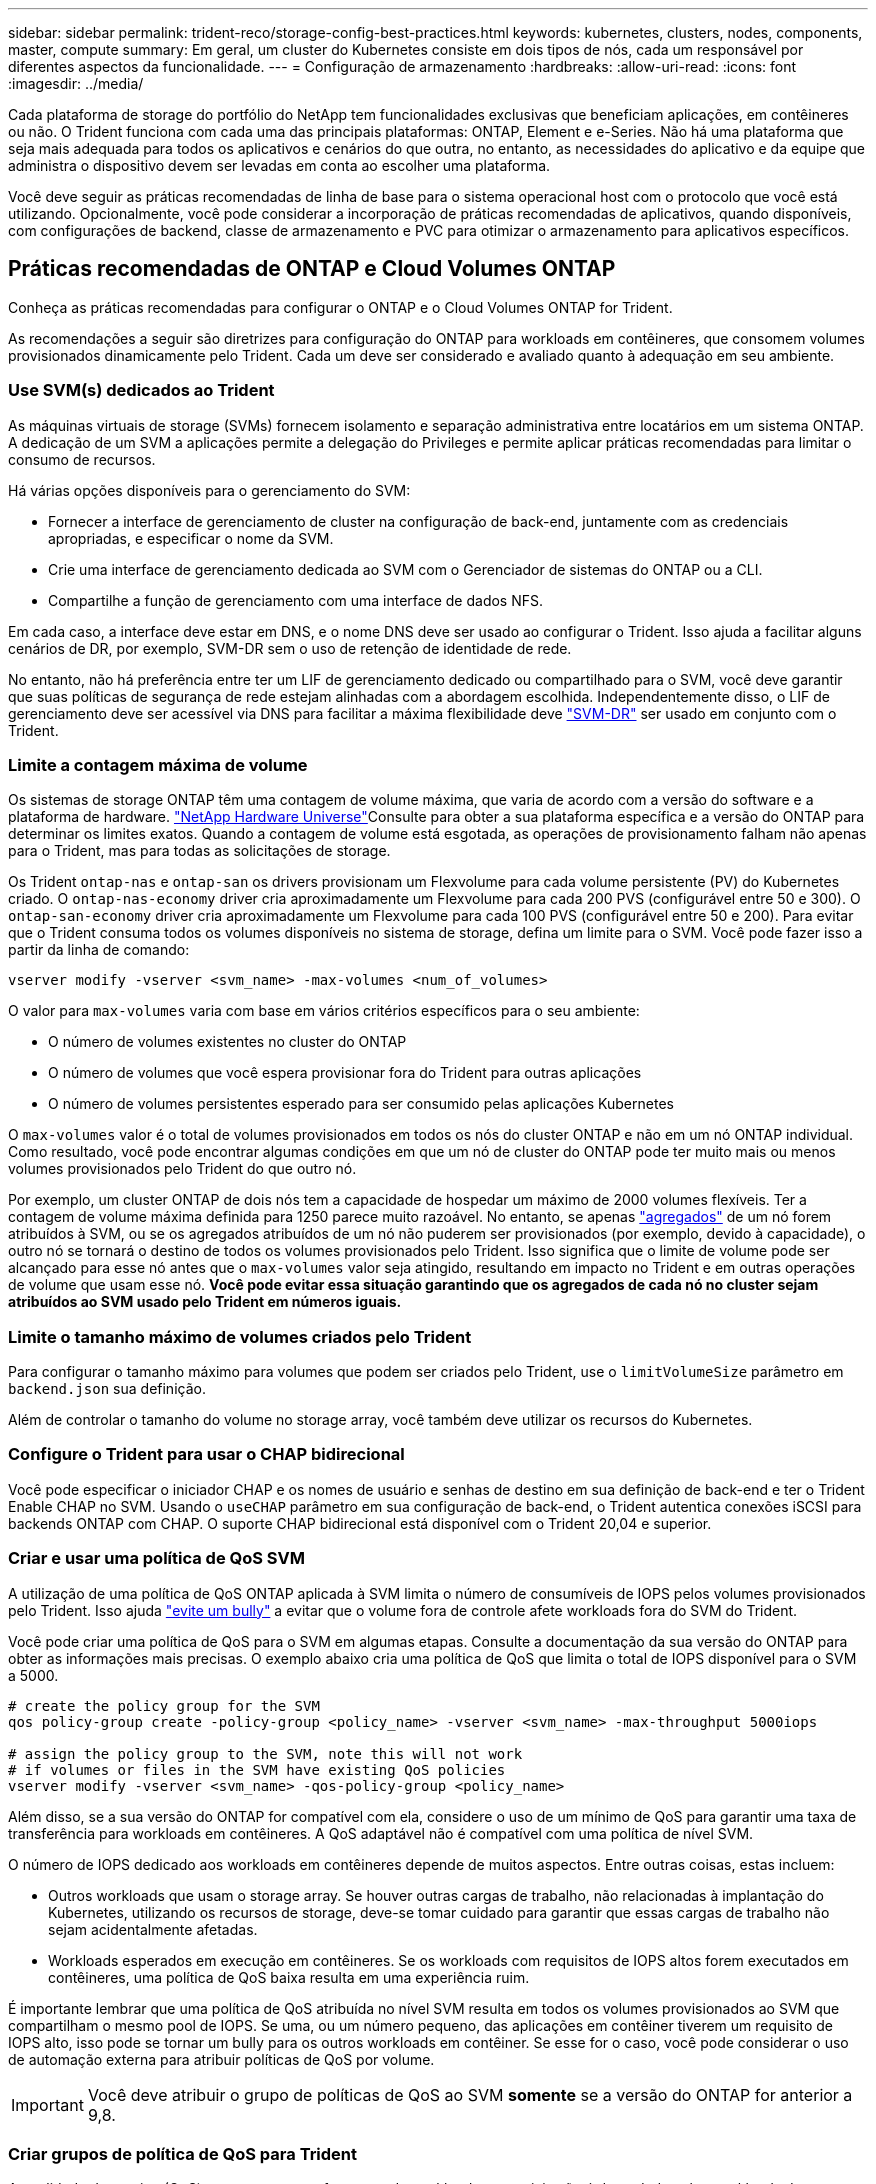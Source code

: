 ---
sidebar: sidebar 
permalink: trident-reco/storage-config-best-practices.html 
keywords: kubernetes, clusters, nodes, components, master, compute 
summary: Em geral, um cluster do Kubernetes consiste em dois tipos de nós, cada um responsável por diferentes aspectos da funcionalidade. 
---
= Configuração de armazenamento
:hardbreaks:
:allow-uri-read: 
:icons: font
:imagesdir: ../media/


Cada plataforma de storage do portfólio do NetApp tem funcionalidades exclusivas que beneficiam aplicações, em contêineres ou não. O Trident funciona com cada uma das principais plataformas: ONTAP, Element e e-Series. Não há uma plataforma que seja mais adequada para todos os aplicativos e cenários do que outra, no entanto, as necessidades do aplicativo e da equipe que administra o dispositivo devem ser levadas em conta ao escolher uma plataforma.

Você deve seguir as práticas recomendadas de linha de base para o sistema operacional host com o protocolo que você está utilizando. Opcionalmente, você pode considerar a incorporação de práticas recomendadas de aplicativos, quando disponíveis, com configurações de backend, classe de armazenamento e PVC para otimizar o armazenamento para aplicativos específicos.



== Práticas recomendadas de ONTAP e Cloud Volumes ONTAP

Conheça as práticas recomendadas para configurar o ONTAP e o Cloud Volumes ONTAP for Trident.

As recomendações a seguir são diretrizes para configuração do ONTAP para workloads em contêineres, que consomem volumes provisionados dinamicamente pelo Trident. Cada um deve ser considerado e avaliado quanto à adequação em seu ambiente.



=== Use SVM(s) dedicados ao Trident

As máquinas virtuais de storage (SVMs) fornecem isolamento e separação administrativa entre locatários em um sistema ONTAP. A dedicação de um SVM a aplicações permite a delegação do Privileges e permite aplicar práticas recomendadas para limitar o consumo de recursos.

Há várias opções disponíveis para o gerenciamento do SVM:

* Fornecer a interface de gerenciamento de cluster na configuração de back-end, juntamente com as credenciais apropriadas, e especificar o nome da SVM.
* Crie uma interface de gerenciamento dedicada ao SVM com o Gerenciador de sistemas do ONTAP ou a CLI.
* Compartilhe a função de gerenciamento com uma interface de dados NFS.


Em cada caso, a interface deve estar em DNS, e o nome DNS deve ser usado ao configurar o Trident. Isso ajuda a facilitar alguns cenários de DR, por exemplo, SVM-DR sem o uso de retenção de identidade de rede.

No entanto, não há preferência entre ter um LIF de gerenciamento dedicado ou compartilhado para o SVM, você deve garantir que suas políticas de segurança de rede estejam alinhadas com a abordagem escolhida. Independentemente disso, o LIF de gerenciamento deve ser acessível via DNS para facilitar a máxima flexibilidade deve https://docs.netapp.com/ontap-9/topic/com.netapp.doc.pow-dap/GUID-B9E36563-1C7A-48F5-A9FF-1578B99AADA9.html["SVM-DR"^] ser usado em conjunto com o Trident.



=== Limite a contagem máxima de volume

Os sistemas de storage ONTAP têm uma contagem de volume máxima, que varia de acordo com a versão do software e a plataforma de hardware.  https://hwu.netapp.com/["NetApp Hardware Universe"^]Consulte para obter a sua plataforma específica e a versão do ONTAP para determinar os limites exatos. Quando a contagem de volume está esgotada, as operações de provisionamento falham não apenas para o Trident, mas para todas as solicitações de storage.

Os Trident `ontap-nas` e `ontap-san` os drivers provisionam um Flexvolume para cada volume persistente (PV) do Kubernetes criado. O `ontap-nas-economy` driver cria aproximadamente um Flexvolume para cada 200 PVS (configurável entre 50 e 300). O `ontap-san-economy` driver cria aproximadamente um Flexvolume para cada 100 PVS (configurável entre 50 e 200). Para evitar que o Trident consuma todos os volumes disponíveis no sistema de storage, defina um limite para o SVM. Você pode fazer isso a partir da linha de comando:

[listing]
----
vserver modify -vserver <svm_name> -max-volumes <num_of_volumes>
----
O valor para `max-volumes` varia com base em vários critérios específicos para o seu ambiente:

* O número de volumes existentes no cluster do ONTAP
* O número de volumes que você espera provisionar fora do Trident para outras aplicações
* O número de volumes persistentes esperado para ser consumido pelas aplicações Kubernetes


O `max-volumes` valor é o total de volumes provisionados em todos os nós do cluster ONTAP e não em um nó ONTAP individual. Como resultado, você pode encontrar algumas condições em que um nó de cluster do ONTAP pode ter muito mais ou menos volumes provisionados pelo Trident do que outro nó.

Por exemplo, um cluster ONTAP de dois nós tem a capacidade de hospedar um máximo de 2000 volumes flexíveis. Ter a contagem de volume máxima definida para 1250 parece muito razoável. No entanto, se apenas https://library.netapp.com/ecmdocs/ECMP1368859/html/GUID-3AC7685D-B150-4C1F-A408-5ECEB3FF0011.html["agregados"^] de um nó forem atribuídos à SVM, ou se os agregados atribuídos de um nó não puderem ser provisionados (por exemplo, devido à capacidade), o outro nó se tornará o destino de todos os volumes provisionados pelo Trident. Isso significa que o limite de volume pode ser alcançado para esse nó antes que o `max-volumes` valor seja atingido, resultando em impacto no Trident e em outras operações de volume que usam esse nó. *Você pode evitar essa situação garantindo que os agregados de cada nó no cluster sejam atribuídos ao SVM usado pelo Trident em números iguais.*



=== Limite o tamanho máximo de volumes criados pelo Trident

Para configurar o tamanho máximo para volumes que podem ser criados pelo Trident, use o `limitVolumeSize` parâmetro em `backend.json` sua definição.

Além de controlar o tamanho do volume no storage array, você também deve utilizar os recursos do Kubernetes.



=== Configure o Trident para usar o CHAP bidirecional

Você pode especificar o iniciador CHAP e os nomes de usuário e senhas de destino em sua definição de back-end e ter o Trident Enable CHAP no SVM. Usando o `useCHAP` parâmetro em sua configuração de back-end, o Trident autentica conexões iSCSI para backends ONTAP com CHAP. O suporte CHAP bidirecional está disponível com o Trident 20,04 e superior.



=== Criar e usar uma política de QoS SVM

A utilização de uma política de QoS ONTAP aplicada à SVM limita o número de consumíveis de IOPS pelos volumes provisionados pelo Trident. Isso ajuda http://docs.netapp.com/ontap-9/topic/com.netapp.doc.pow-perf-mon/GUID-77DF9BAF-4ED7-43F6-AECE-95DFB0680D2F.html?cp=7_1_2_1_2["evite um bully"^] a evitar que o volume fora de controle afete workloads fora do SVM do Trident.

Você pode criar uma política de QoS para o SVM em algumas etapas. Consulte a documentação da sua versão do ONTAP para obter as informações mais precisas. O exemplo abaixo cria uma política de QoS que limita o total de IOPS disponível para o SVM a 5000.

[source, console]
----
# create the policy group for the SVM
qos policy-group create -policy-group <policy_name> -vserver <svm_name> -max-throughput 5000iops

# assign the policy group to the SVM, note this will not work
# if volumes or files in the SVM have existing QoS policies
vserver modify -vserver <svm_name> -qos-policy-group <policy_name>
----
Além disso, se a sua versão do ONTAP for compatível com ela, considere o uso de um mínimo de QoS para garantir uma taxa de transferência para workloads em contêineres. A QoS adaptável não é compatível com uma política de nível SVM.

O número de IOPS dedicado aos workloads em contêineres depende de muitos aspectos. Entre outras coisas, estas incluem:

* Outros workloads que usam o storage array. Se houver outras cargas de trabalho, não relacionadas à implantação do Kubernetes, utilizando os recursos de storage, deve-se tomar cuidado para garantir que essas cargas de trabalho não sejam acidentalmente afetadas.
* Workloads esperados em execução em contêineres. Se os workloads com requisitos de IOPS altos forem executados em contêineres, uma política de QoS baixa resulta em uma experiência ruim.


É importante lembrar que uma política de QoS atribuída no nível SVM resulta em todos os volumes provisionados ao SVM que compartilham o mesmo pool de IOPS. Se uma, ou um número pequeno, das aplicações em contêiner tiverem um requisito de IOPS alto, isso pode se tornar um bully para os outros workloads em contêiner. Se esse for o caso, você pode considerar o uso de automação externa para atribuir políticas de QoS por volume.


IMPORTANT: Você deve atribuir o grupo de políticas de QoS ao SVM *somente* se a versão do ONTAP for anterior a 9,8.



=== Criar grupos de política de QoS para Trident

A qualidade do serviço (QoS) garante que a performance de workloads essenciais não é degradada pelos workloads da concorrência. Os grupos de política de QoS do ONTAP fornecem opções de QoS para volumes e permitem que os usuários definam o limite máximo de taxa de transferência para um ou mais workloads. Para obter mais informações sobre QoS, https://docs.netapp.com/ontap-9/topic/com.netapp.doc.pow-perf-mon/GUID-77DF9BAF-4ED7-43F6-AECE-95DFB0680D2F.html["Garantir taxa de transferência com QoS"^] consulte . É possível especificar grupos de políticas de QoS no back-end ou em um pool de storage, e eles são aplicados a cada volume criado nesse pool ou back-end.

O ONTAP tem dois tipos de grupos de política de QoS: Tradicional e adaptável. Os grupos de políticas tradicionais fornecem uma taxa de transferência máxima fixa (ou mínima, em versões posteriores) em IOPS. O serviço adaptável dimensiona automaticamente a taxa de transferência para o tamanho do workload, mantendo a taxa de IOPS para TBs|GBs conforme o tamanho do workload muda. Isso proporciona uma vantagem significativa ao gerenciar centenas ou milhares de workloads em uma implantação grande.

Considere o seguinte ao criar grupos de política de QoS:

* Você deve definir a `qosPolicy` chave no `defaults` bloco da configuração de back-end. Veja o seguinte exemplo de configuração de back-end:


[source, console]
----
  {
    "version": 1,
    "storageDriverName": "ontap-nas",
    "managementLIF": "0.0.0.0",
    "dataLIF": "0.0.0.0",
    "svm": "svm0",
    "username": "user",
    "password": "pass",
    "defaults": {
      "qosPolicy": "standard-pg"
    },
    "storage": [
      {
        "labels": {"performance": "extreme"},
        "defaults": {
          "adaptiveQosPolicy": "extremely-adaptive-pg"
        }
      },
      {
        "labels": {"performance": "premium"},
        "defaults": {
          "qosPolicy": "premium-pg"
        }
      }
    ]
  }
----
* Você deve aplicar os grupos de políticas por volume, para que cada volume obtenha toda a taxa de transferência, conforme especificado pelo grupo de políticas. Grupos de políticas compartilhadas não são suportados.


Para obter mais informações sobre grupos de políticas de QoS, https://docs.netapp.com/ontap-9/topic/com.netapp.doc.dot-cm-cmpr-980/TOC__qos.html["Comandos de QoS ONTAP 9.8"^] consulte .



=== Limitar o acesso a recursos de storage aos membros do cluster do Kubernetes

Limitar o acesso aos volumes NFS e iSCSI LUNs criados pelo Trident é um componente essencial da postura de segurança para a implantação do Kubernetes. Isso impede que os hosts que não fazem parte do cluster do Kubernetes acessem os volumes e potencialmente modifiquem os dados inesperadamente.

É importante entender que os namespaces são o limite lógico dos recursos no Kubernetes. A suposição é que os recursos no mesmo namespace são capazes de ser compartilhados, no entanto, é importante, não há capacidade entre namespace. Isso significa que, embora os PVS sejam objetos globais, quando vinculados a um PVC, eles só são acessíveis por pods que estão no mesmo namespace. *É fundamental garantir que os namespaces sejam usados para fornecer separação quando apropriado.*

A principal preocupação da maioria das organizações com relação à segurança de dados em um contexto do Kubernetes é que um processo em um contêiner pode acessar o storage montado no host, mas que não se destina ao contêiner.  https://en.wikipedia.org/wiki/Linux_namespaces["Namespaces"^] foram concebidos para evitar este tipo de compromisso. No entanto, há uma exceção: Contentores privilegiados.

Um contentor privilegiado é aquele que é executado com permissões substancialmente mais no nível do host do que o normal. Estes não são negados por padrão, portanto, certifique-se de desativar a capacidade https://kubernetes.io/docs/concepts/policy/pod-security-policy/["diretivas de segurança do pod"^] usando o .

Para volumes em que o acesso é desejado tanto do Kubernetes quanto de hosts externos, o storage deve ser gerenciado de maneira tradicional, com o PV introduzido pelo administrador e não gerenciado pelo Trident. Isso garante que o volume de storage seja destruído somente quando o Kubernetes e os hosts externos forem desconetados e não estiverem mais usando o volume. Além disso, é possível aplicar uma política de exportação personalizada, que permite o acesso dos nós de cluster do Kubernetes e dos servidores direcionados fora do cluster do Kubernetes.

Para implantações que têm nós de infraestrutura dedicados (por exemplo, OpenShift) ou outros nós que não são agendáveis para aplicativos de usuário, políticas de exportação separadas devem ser usadas para limitar ainda mais o acesso aos recursos de armazenamento. Isso inclui a criação de uma política de exportação para serviços que são implantados nesses nós de infraestrutura (por exemplo, os serviços de métricas e Registro OpenShift) e aplicativos padrão que são implantados em nós que não são de infraestrutura.



=== Use uma política de exportação dedicada

Você deve garantir que existe uma política de exportação para cada back-end que permita somente o acesso aos nós presentes no cluster do Kubernetes. O Trident pode criar e gerenciar automaticamente políticas de exportação a partir da versão 20,04. Dessa forma, o Trident limita o acesso aos volumes provisionados por TI aos nós no cluster do Kubernetes e simplifica a adição/exclusão de nós.

Como alternativa, você também pode criar uma política de exportação manualmente e preenchê-la com uma ou mais regras de exportação que processam cada solicitação de acesso de nó:

* Use o `vserver export-policy create` comando ONTAP CLI para criar a política de exportação.
* Adicione regras à política de exportação usando o `vserver export-policy rule create` comando ONTAP CLI.


Executar esses comandos permite restringir quais nós do Kubernetes têm acesso aos dados.



===  `showmount`Desativar o SVM da aplicação

O `showmount` recurso permite que um cliente NFS consulte o SVM para obter uma lista de exportações de NFS disponíveis. Um pod implantado no cluster do Kubernetes pode emitir o `showmount -e` comando contra o LIF de dados e receber uma lista de montagens disponíveis, incluindo aquelas às quais ele não tem acesso. Embora isso, por si só, não seja um compromisso de segurança, ele fornece informações desnecessárias potencialmente ajudando um usuário não autorizado a se conetar a uma exportação NFS.

Você deve desativar `showmount` usando o comando ONTAP CLI no nível da SVM:

[listing]
----
vserver nfs modify -vserver <svm_name> -showmount disabled
----


== Práticas recomendadas da SolidFire

Conheça as práticas recomendadas para configurar o armazenamento SolidFire para Trident.



=== Crie uma conta SolidFire

Cada conta do SolidFire representa um proprietário de volume exclusivo e recebe seu próprio conjunto de credenciais do Protocolo de Autenticação de desafio-aperto (CHAP). Você pode acessar volumes atribuídos a uma conta usando o nome da conta e as credenciais CHAP relativas ou por meio de um grupo de acesso de volume. Uma conta pode ter até dois mil volumes atribuídos a ela, mas um volume pode pertencer a apenas uma conta.



=== Crie uma política de QoS

Use as políticas de qualidade do serviço (QoS) do SolidFire se quiser criar e salvar uma configuração padronizada de qualidade do serviço que pode ser aplicada a muitos volumes.

Você pode definir parâmetros de QoS em uma base por volume. O desempenho de cada volume pode ser garantido definindo três parâmetros configuráveis que definem a QoS: Min IOPS, Max IOPS e Burst IOPS.

Aqui estão os possíveis valores de IOPS mínimo, máximo e de pico sazonal para o tamanho de bloco 4Kb.

[cols="5*"]
|===
| Parâmetro IOPS | Definição | Valor mín | Valor padrão | Valor máximo (4Kb) 


 a| 
IOPS mín
 a| 
O nível garantido de desempenho para um volume.
| 50  a| 
50
 a| 
15000



 a| 
IOPS máx
 a| 
O desempenho não excederá este limite.
| 50  a| 
15000
 a| 
200.000



 a| 
IOPS de explosão
 a| 
Máximo de IOPS permitido em um cenário de pico curto.
| 50  a| 
15000
 a| 
200.000

|===

NOTE: Embora o IOPS máximo e o IOPS Burst possam ser definidos até 200.000 K, o desempenho máximo real de um volume é limitado pelo uso do cluster e pelo desempenho por nó.

O tamanho do bloco e a largura de banda têm uma influência direta no número de IOPS. À medida que os tamanhos de blocos aumentam, o sistema aumenta a largura de banda para um nível necessário para processar os tamanhos de blocos maiores. À medida que a largura de banda aumenta, o número de IOPS que o sistema consegue atingir diminui. Consulte https://www.netapp.com/pdf.html?item=/media/10502-tr-4644pdf.pdf["SolidFire qualidade do serviço"^] para obter mais informações sobre QoS e desempenho.



=== Autenticação SolidFire

O Element suporta dois métodos de autenticação: CHAP e volume Access Groups (VAG). O CHAP usa o protocolo CHAP para autenticar o host no back-end. Os grupos de acesso de volume controlam o acesso aos volumes que ele provisiona. O NetApp recomenda usar o CHAP para autenticação, pois é mais simples e não tem limites de escala.


NOTE: O Trident com o provisionador de CSI aprimorado suporta o uso da autenticação CHAP. Os VAG só devem ser utilizados no modo de funcionamento tradicional não CSI.

A autenticação CHAP (verificação de que o iniciador é o usuário de volume pretendido) é suportada apenas com controle de acesso baseado em conta. Se você estiver usando CHAP para autenticação, duas opções estão disponíveis: CHAP unidirecional e CHAP bidirecional. O CHAP unidirecional autentica o acesso ao volume usando o nome da conta do SolidFire e o segredo do iniciador. A opção CHAP bidirecional fornece a maneira mais segura de autenticar o volume porque o volume autentica o host através do nome da conta e do segredo do iniciador e, em seguida, o host autentica o volume através do nome da conta e do segredo de destino.

No entanto, se o CHAP não puder ser ativado e os VAG forem necessários, crie o grupo de acesso e adicione os iniciadores e volumes do host ao grupo de acesso. Cada IQN que você adicionar a um grupo de acesso pode acessar cada volume no grupo com ou sem autenticação CHAP. Se o iniciador iSCSI estiver configurado para usar autenticação CHAP, o controle de acesso baseado em conta será usado. Se o iniciador iSCSI não estiver configurado para usar a autenticação CHAP, o controle de acesso ao grupo de acesso de volume será usado.



== Práticas recomendadas do e-Series

Conheça as práticas recomendadas para configurar o armazenamento e-Series para Trident.



=== Pools de discos e grupos de volumes do e-Series

Crie pools de discos e grupos de volumes com base em seus requisitos e determine como a capacidade total de storage deve ser organizada em volumes e compartilhada entre hosts. Tanto o pool de discos quanto o grupo de volumes consistem em um conjunto de unidades que são logicamente agrupadas para fornecer um ou mais volumes a um host de aplicativos. Todas as unidades em um pool de discos ou grupo de volumes devem ser do mesmo tipo de Mídia.



=== Grupos de hosts do e-Series

O Trident usa grupos de host para acessar os volumes (LUNs) provisionados. Por padrão, o Trident usa o grupo de hosts chamado `trident`, a menos que você especifique um nome de grupo de host diferente na configuração. O Trident, por si só, não cria nem gerencia grupos de host. Você precisa criar o grupo de host antes que o back-end de storage do e-Series seja configurado no Trident. Certifique-se de que todos os nomes iSCSI IQN dos nós de trabalho do Kubernetes sejam atualizados no grupo de hosts.



=== Agendamento de instantâneos do e-Series

Crie uma programação de instantâneos e atribua o volume criado pelo Trident a uma programação de instantâneos para que os backups de volume possam ser feitos no intervalo necessário. Com base nos instantâneos obtidos de acordo com a política de instantâneos, as operações de reversão podem ser feitas em volumes restaurando uma imagem instantânea para o volume base. Você deve usar o Gerenciador de sistema do SANtricity para criar a programação de instantâneos.



=== Grupos de consistência do Snapshot

A configuração de grupos de consistência de snapshot também é ideal para aplicativos que abrangem vários volumes. O objetivo de um grupo de consistência é tirar imagens instantâneas simultâneas de vários volumes, garantindo assim cópias consistentes de uma coleção de volumes em um determinado momento. Você deve usar o Gerenciador do sistema do SANtricity para criar grupos de consistência.



== Cloud Volumes Service para práticas recomendadas da AWS

Conheça as práticas recomendadas para configurar o Cloud Volumes Service no AWS para Trident.



=== Crie uma política de exportação

Para garantir que somente o conjunto autorizado de nós tenha acesso ao volume provisionado por meio do Cloud Volumes Service, defina regras apropriadas para a política de exportação ao criar um Cloud Volumes Service. Ao provisionar volumes no Cloud volume Services por meio do Trident, use o `exportRule` parâmetro no arquivo de back-end para dar acesso aos nós de Kubernetes necessários.



=== Criar uma política de snapshot

Crie uma política de snapshot para os volumes provisionados pelo Cloud volume Service para garantir que os snapshots sejam feitos nos intervalos necessários. Isso garante o backup de dados em intervalos regulares e permite que os dados sejam restaurados em caso de perda de dados ou corrupção de dados. Você pode definir a política de snapshot para volumes hospedados pelo Cloud volume Service selecionando a programação apropriada na página de detalhes do volumes.



=== Escolha o nível de serviço apropriado, a capacidade de storage e a largura de banda de storage

O Cloud volume Services para AWS oferece níveis de serviço diferentes, como padrão, premium e extremo. Esses níveis de serviço atendem a diferentes requisitos de capacidade de storage e largura de banda. Certifique-se de que seleciona o nível de serviço adequado com base nas necessidades da sua empresa.

Você deve selecionar o tamanho necessário do armazenamento alocado durante a criação de volume com base nas necessidades específicas do aplicativo. Há dois fatores que precisam ser levados em consideração ao decidir sobre o armazenamento alocado:

* Os requisitos de armazenamento da aplicação específica
* A largura de banda que você precisa no pico ou na borda


A largura de banda do storage depende da combinação do nível de serviço e da capacidade alocada selecionada. Portanto, selecione o nível de serviço certo e a capacidade alocada, mantendo a largura de banda necessária em mente.



=== Limite o tamanho máximo de volumes criados pelo Trident

É possível restringir o tamanho máximo de volumes criados pelo Trident no Cloud volume Services para AWS usando o `limitVolumeSize` parâmetro no arquivo de configuração do back-end. A configuração desse parâmetro garante que o provisionamento falhe se o tamanho do volume solicitado estiver acima do valor definido.



== Onde encontrar mais informações?

Alguns dos documentos de melhores práticas estão listados abaixo. PESQUISE na https://www.netapp.com/search/["Biblioteca NetApp"^] para as versões mais atuais.

*ONTAP*

* https://www.netapp.com/us/media/tr-4067.pdf["Guia de práticas recomendadas e implementação de NFS"^]
* http://docs.netapp.com/ontap-9/topic/com.netapp.doc.dot-cm-sanag/home.html["Guia de administração DE SAN"^] (Para iSCSI)
* http://docs.netapp.com/ontap-9/topic/com.netapp.doc.exp-iscsi-rhel-cg/home.html["Configuração iSCSI Express para RHEL"^]


*Software Element*

* https://www.netapp.com/pdf.html?item=/media/10507-tr4639pdf.pdf["Configurando o SolidFire para Linux"^]


*NetApp HCI*

* https://docs.netapp.com/us-en/hci/docs/hci_prereqs_overview.html["Pré-requisitos de implantação do NetApp HCI"^]
* https://docs.netapp.com/us-en/hci/docs/concept_nde_access_overview.html["Acesse o mecanismo de implantação do NetApp"^]


*Série e*

* https://docs.netapp.com/ess-11/topic/com.netapp.doc.ssm-exp-ic-lin/home.html["Instalação e configuração para Linux"^]


*Informações sobre as melhores práticas de aplicação*

* https://www.netapp.com/us/media/tr-4722.pdf["Melhores práticas para MySQL no ONTAP"^]
* https://www.netapp.com/pdf.html?item=/media/10510-tr-4605.pdf["Melhores práticas para MySQL no SolidFire"^]
* http://www.netapp.com/us/media/tr-4635.pdf["NetApp SolidFire e Cassandra"^]
* http://www.netapp.com/us/media/tr-4606.pdf["Práticas recomendadas da Oracle no SolidFire"^]
* http://www.netapp.com/us/media/tr-4610.pdf["Melhores práticas do PostgreSQL no SolidFire"^]


Nem todos os aplicativos têm diretrizes específicas, é importante trabalhar com sua equipe do NetApp e usar o https://www.netapp.com/search/["Biblioteca NetApp"^] para encontrar a documentação mais atualizada.
